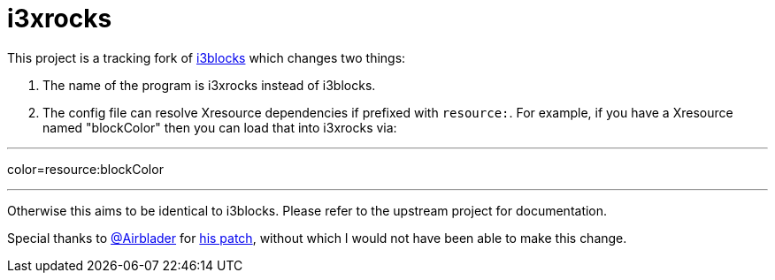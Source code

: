 :progname: i3xrocks
:toc:

= {progname}

This project is a tracking fork of link:https://github.com/vivien/i3blocks[i3blocks] which changes two things:

1. The name of the program is i3xrocks instead of i3blocks.
2. The config file can resolve Xresource dependencies if prefixed with `resource:`.  For example, if you have 
a Xresource named "blockColor" then you can load that into i3xrocks via:

---
color=resource:blockColor

---

Otherwise this aims to be identical to i3blocks.  Please refer to the upstream project for documentation.

Special thanks to link:https://github.com/Airblader[@Airblader] for link:https://github.com/vivien/i3blocks/issues/198#issuecomment-238035596[his patch], without which I would not have been able to make this change.
